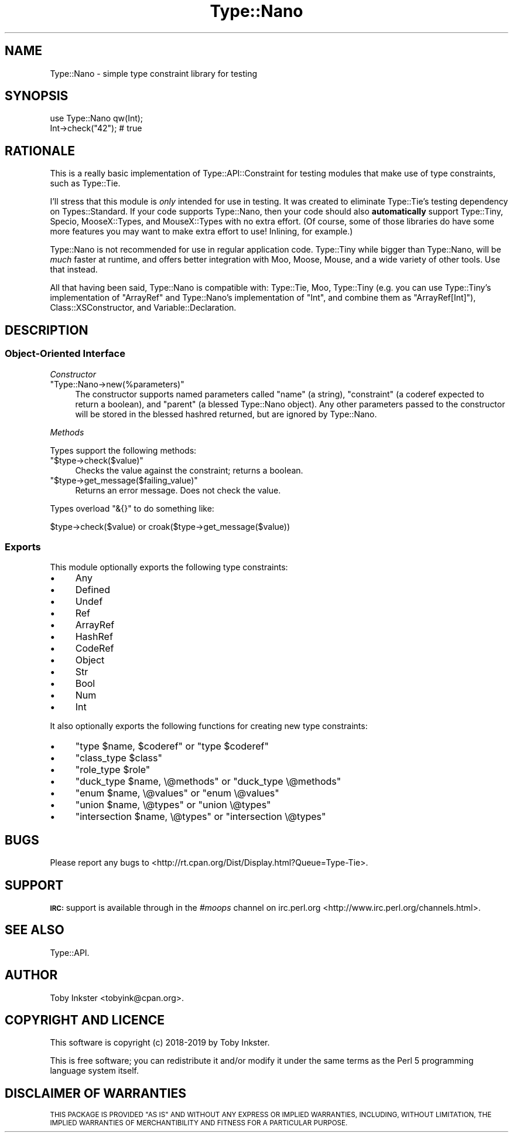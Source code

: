 .\" Automatically generated by Pod::Man 4.09 (Pod::Simple 3.35)
.\"
.\" Standard preamble:
.\" ========================================================================
.de Sp \" Vertical space (when we can't use .PP)
.if t .sp .5v
.if n .sp
..
.de Vb \" Begin verbatim text
.ft CW
.nf
.ne \\$1
..
.de Ve \" End verbatim text
.ft R
.fi
..
.\" Set up some character translations and predefined strings.  \*(-- will
.\" give an unbreakable dash, \*(PI will give pi, \*(L" will give a left
.\" double quote, and \*(R" will give a right double quote.  \*(C+ will
.\" give a nicer C++.  Capital omega is used to do unbreakable dashes and
.\" therefore won't be available.  \*(C` and \*(C' expand to `' in nroff,
.\" nothing in troff, for use with C<>.
.tr \(*W-
.ds C+ C\v'-.1v'\h'-1p'\s-2+\h'-1p'+\s0\v'.1v'\h'-1p'
.ie n \{\
.    ds -- \(*W-
.    ds PI pi
.    if (\n(.H=4u)&(1m=24u) .ds -- \(*W\h'-12u'\(*W\h'-12u'-\" diablo 10 pitch
.    if (\n(.H=4u)&(1m=20u) .ds -- \(*W\h'-12u'\(*W\h'-8u'-\"  diablo 12 pitch
.    ds L" ""
.    ds R" ""
.    ds C` ""
.    ds C' ""
'br\}
.el\{\
.    ds -- \|\(em\|
.    ds PI \(*p
.    ds L" ``
.    ds R" ''
.    ds C`
.    ds C'
'br\}
.\"
.\" Escape single quotes in literal strings from groff's Unicode transform.
.ie \n(.g .ds Aq \(aq
.el       .ds Aq '
.\"
.\" If the F register is >0, we'll generate index entries on stderr for
.\" titles (.TH), headers (.SH), subsections (.SS), items (.Ip), and index
.\" entries marked with X<> in POD.  Of course, you'll have to process the
.\" output yourself in some meaningful fashion.
.\"
.\" Avoid warning from groff about undefined register 'F'.
.de IX
..
.if !\nF .nr F 0
.if \nF>0 \{\
.    de IX
.    tm Index:\\$1\t\\n%\t"\\$2"
..
.    if !\nF==2 \{\
.        nr % 0
.        nr F 2
.    \}
.\}
.\" ========================================================================
.\"
.IX Title "Type::Nano 3pm"
.TH Type::Nano 3pm "2019-02-25" "perl v5.26.1" "User Contributed Perl Documentation"
.\" For nroff, turn off justification.  Always turn off hyphenation; it makes
.\" way too many mistakes in technical documents.
.if n .ad l
.nh
.SH "NAME"
Type::Nano \- simple type constraint library for testing
.SH "SYNOPSIS"
.IX Header "SYNOPSIS"
.Vb 1
\&  use Type::Nano qw(Int);
\&  
\&  Int\->check("42");  # true
.Ve
.SH "RATIONALE"
.IX Header "RATIONALE"
This is a really basic implementation of Type::API::Constraint for
testing modules that make use of type constraints, such as Type::Tie.
.PP
I'll stress that this module is \fIonly\fR intended for use in testing. It was
created to eliminate Type::Tie's testing dependency on Types::Standard.
If your code supports Type::Nano, then your code should also \fBautomatically\fR
support Type::Tiny, Specio, MooseX::Types, and MouseX::Types
with no extra effort. (Of course, some of those libraries do have some more
features you may want to make extra effort to use! Inlining, for example.)
.PP
Type::Nano is not recommended for use in regular application code.
Type::Tiny while bigger than Type::Nano, will be \fImuch\fR faster at
runtime, and offers better integration with Moo, Moose, Mouse, and a
wide variety of other tools. Use that instead.
.PP
All that having been said, Type::Nano is compatible with:
Type::Tie, Moo, Type::Tiny (e.g. you can use Type::Tiny's
implementation of \f(CW\*(C`ArrayRef\*(C'\fR and Type::Nano's implementation of
\&\f(CW\*(C`Int\*(C'\fR, and combine them as \f(CW\*(C`ArrayRef[Int]\*(C'\fR), Class::XSConstructor,
and Variable::Declaration.
.SH "DESCRIPTION"
.IX Header "DESCRIPTION"
.SS "Object-Oriented Interface"
.IX Subsection "Object-Oriented Interface"
\fIConstructor\fR
.IX Subsection "Constructor"
.ie n .IP """Type::Nano\->new(%parameters)""" 4
.el .IP "\f(CWType::Nano\->new(%parameters)\fR" 4
.IX Item "Type::Nano->new(%parameters)"
The constructor supports named parameters called \f(CW\*(C`name\*(C'\fR (a string),
\&\f(CW\*(C`constraint\*(C'\fR (a coderef expected to return a boolean), and \f(CW\*(C`parent\*(C'\fR
(a blessed Type::Nano object). Any other parameters passed to the
constructor will be stored in the blessed hashred returned, but are ignored
by Type::Nano.
.PP
\fIMethods\fR
.IX Subsection "Methods"
.PP
Types support the following methods:
.ie n .IP """$type\->check($value)""" 4
.el .IP "\f(CW$type\->check($value)\fR" 4
.IX Item "$type->check($value)"
Checks the value against the constraint; returns a boolean.
.ie n .IP """$type\->get_message($failing_value)""" 4
.el .IP "\f(CW$type\->get_message($failing_value)\fR" 4
.IX Item "$type->get_message($failing_value)"
Returns an error message. Does not check the value.
.PP
Types overload \f(CW\*(C`&{}\*(C'\fR to do something like:
.PP
.Vb 1
\&  $type\->check($value) or croak($type\->get_message($value))
.Ve
.SS "Exports"
.IX Subsection "Exports"
This module optionally exports the following type constraints:
.IP "\(bu" 4
Any
.IP "\(bu" 4
Defined
.IP "\(bu" 4
Undef
.IP "\(bu" 4
Ref
.IP "\(bu" 4
ArrayRef
.IP "\(bu" 4
HashRef
.IP "\(bu" 4
CodeRef
.IP "\(bu" 4
Object
.IP "\(bu" 4
Str
.IP "\(bu" 4
Bool
.IP "\(bu" 4
Num
.IP "\(bu" 4
Int
.PP
It also optionally exports the following functions for creating new type
constraints:
.IP "\(bu" 4
\&\f(CW\*(C`type $name, $coderef\*(C'\fR or \f(CW\*(C`type $coderef\*(C'\fR
.IP "\(bu" 4
\&\f(CW\*(C`class_type $class\*(C'\fR
.IP "\(bu" 4
\&\f(CW\*(C`role_type $role\*(C'\fR
.IP "\(bu" 4
\&\f(CW\*(C`duck_type $name, \e@methods\*(C'\fR or \f(CW\*(C`duck_type \e@methods\*(C'\fR
.IP "\(bu" 4
\&\f(CW\*(C`enum $name, \e@values\*(C'\fR or \f(CW\*(C`enum \e@values\*(C'\fR
.IP "\(bu" 4
\&\f(CW\*(C`union $name, \e@types\*(C'\fR or \f(CW\*(C`union \e@types\*(C'\fR
.IP "\(bu" 4
\&\f(CW\*(C`intersection $name, \e@types\*(C'\fR or \f(CW\*(C`intersection \e@types\*(C'\fR
.SH "BUGS"
.IX Header "BUGS"
Please report any bugs to
<http://rt.cpan.org/Dist/Display.html?Queue=Type\-Tie>.
.SH "SUPPORT"
.IX Header "SUPPORT"
\&\fB\s-1IRC:\s0\fR support is available through in the \fI#moops\fR channel
on irc.perl.org <http://www.irc.perl.org/channels.html>.
.SH "SEE ALSO"
.IX Header "SEE ALSO"
Type::API.
.SH "AUTHOR"
.IX Header "AUTHOR"
Toby Inkster <tobyink@cpan.org>.
.SH "COPYRIGHT AND LICENCE"
.IX Header "COPYRIGHT AND LICENCE"
This software is copyright (c) 2018\-2019 by Toby Inkster.
.PP
This is free software; you can redistribute it and/or modify it under
the same terms as the Perl 5 programming language system itself.
.SH "DISCLAIMER OF WARRANTIES"
.IX Header "DISCLAIMER OF WARRANTIES"
\&\s-1THIS PACKAGE IS PROVIDED \*(L"AS IS\*(R" AND WITHOUT ANY EXPRESS OR IMPLIED
WARRANTIES, INCLUDING, WITHOUT LIMITATION, THE IMPLIED WARRANTIES OF
MERCHANTIBILITY AND FITNESS FOR A PARTICULAR PURPOSE.\s0

